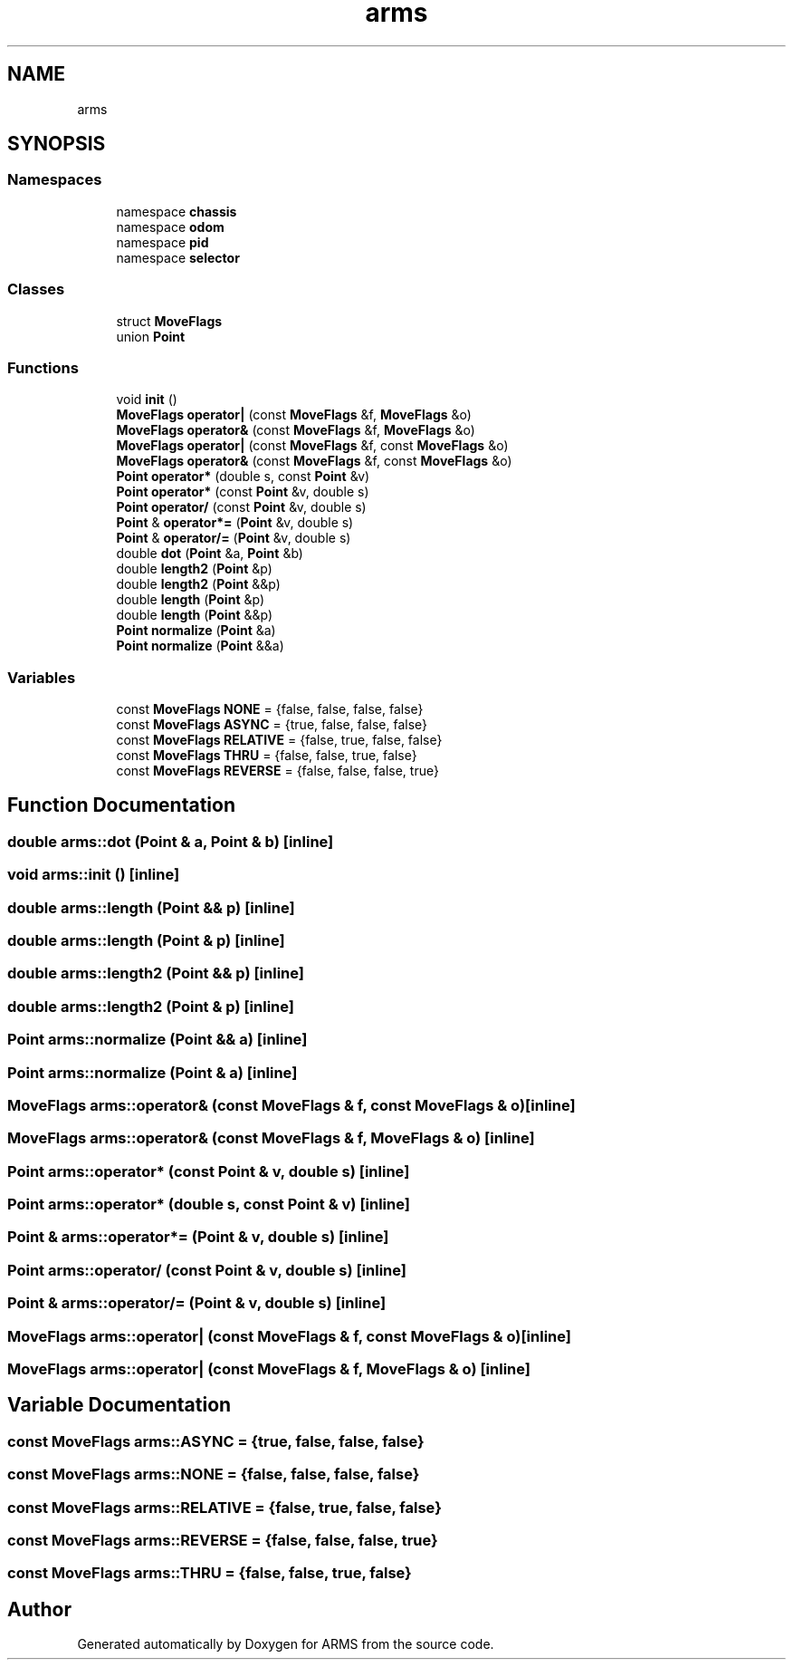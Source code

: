 .TH "arms" 3 "Mon Jul 18 2022" "ARMS" \" -*- nroff -*-
.ad l
.nh
.SH NAME
arms
.SH SYNOPSIS
.br
.PP
.SS "Namespaces"

.in +1c
.ti -1c
.RI "namespace \fBchassis\fP"
.br
.ti -1c
.RI "namespace \fBodom\fP"
.br
.ti -1c
.RI "namespace \fBpid\fP"
.br
.ti -1c
.RI "namespace \fBselector\fP"
.br
.in -1c
.SS "Classes"

.in +1c
.ti -1c
.RI "struct \fBMoveFlags\fP"
.br
.ti -1c
.RI "union \fBPoint\fP"
.br
.in -1c
.SS "Functions"

.in +1c
.ti -1c
.RI "void \fBinit\fP ()"
.br
.ti -1c
.RI "\fBMoveFlags\fP \fBoperator|\fP (const \fBMoveFlags\fP &f, \fBMoveFlags\fP &o)"
.br
.ti -1c
.RI "\fBMoveFlags\fP \fBoperator&\fP (const \fBMoveFlags\fP &f, \fBMoveFlags\fP &o)"
.br
.ti -1c
.RI "\fBMoveFlags\fP \fBoperator|\fP (const \fBMoveFlags\fP &f, const \fBMoveFlags\fP &o)"
.br
.ti -1c
.RI "\fBMoveFlags\fP \fBoperator&\fP (const \fBMoveFlags\fP &f, const \fBMoveFlags\fP &o)"
.br
.ti -1c
.RI "\fBPoint\fP \fBoperator*\fP (double s, const \fBPoint\fP &v)"
.br
.ti -1c
.RI "\fBPoint\fP \fBoperator*\fP (const \fBPoint\fP &v, double s)"
.br
.ti -1c
.RI "\fBPoint\fP \fBoperator/\fP (const \fBPoint\fP &v, double s)"
.br
.ti -1c
.RI "\fBPoint\fP & \fBoperator*=\fP (\fBPoint\fP &v, double s)"
.br
.ti -1c
.RI "\fBPoint\fP & \fBoperator/=\fP (\fBPoint\fP &v, double s)"
.br
.ti -1c
.RI "double \fBdot\fP (\fBPoint\fP &a, \fBPoint\fP &b)"
.br
.ti -1c
.RI "double \fBlength2\fP (\fBPoint\fP &p)"
.br
.ti -1c
.RI "double \fBlength2\fP (\fBPoint\fP &&p)"
.br
.ti -1c
.RI "double \fBlength\fP (\fBPoint\fP &p)"
.br
.ti -1c
.RI "double \fBlength\fP (\fBPoint\fP &&p)"
.br
.ti -1c
.RI "\fBPoint\fP \fBnormalize\fP (\fBPoint\fP &a)"
.br
.ti -1c
.RI "\fBPoint\fP \fBnormalize\fP (\fBPoint\fP &&a)"
.br
.in -1c
.SS "Variables"

.in +1c
.ti -1c
.RI "const \fBMoveFlags\fP \fBNONE\fP = {false, false, false, false}"
.br
.ti -1c
.RI "const \fBMoveFlags\fP \fBASYNC\fP = {true, false, false, false}"
.br
.ti -1c
.RI "const \fBMoveFlags\fP \fBRELATIVE\fP = {false, true, false, false}"
.br
.ti -1c
.RI "const \fBMoveFlags\fP \fBTHRU\fP = {false, false, true, false}"
.br
.ti -1c
.RI "const \fBMoveFlags\fP \fBREVERSE\fP = {false, false, false, true}"
.br
.in -1c
.SH "Function Documentation"
.PP 
.SS "double arms::dot (\fBPoint\fP & a, \fBPoint\fP & b)\fC [inline]\fP"

.SS "void arms::init ()\fC [inline]\fP"

.SS "double arms::length (\fBPoint\fP && p)\fC [inline]\fP"

.SS "double arms::length (\fBPoint\fP & p)\fC [inline]\fP"

.SS "double arms::length2 (\fBPoint\fP && p)\fC [inline]\fP"

.SS "double arms::length2 (\fBPoint\fP & p)\fC [inline]\fP"

.SS "\fBPoint\fP arms::normalize (\fBPoint\fP && a)\fC [inline]\fP"

.SS "\fBPoint\fP arms::normalize (\fBPoint\fP & a)\fC [inline]\fP"

.SS "\fBMoveFlags\fP arms::operator& (const \fBMoveFlags\fP & f, const \fBMoveFlags\fP & o)\fC [inline]\fP"

.SS "\fBMoveFlags\fP arms::operator& (const \fBMoveFlags\fP & f, \fBMoveFlags\fP & o)\fC [inline]\fP"

.SS "\fBPoint\fP arms::operator* (const \fBPoint\fP & v, double s)\fC [inline]\fP"

.SS "\fBPoint\fP arms::operator* (double s, const \fBPoint\fP & v)\fC [inline]\fP"

.SS "\fBPoint\fP & arms::operator*= (\fBPoint\fP & v, double s)\fC [inline]\fP"

.SS "\fBPoint\fP arms::operator/ (const \fBPoint\fP & v, double s)\fC [inline]\fP"

.SS "\fBPoint\fP & arms::operator/= (\fBPoint\fP & v, double s)\fC [inline]\fP"

.SS "\fBMoveFlags\fP arms::operator| (const \fBMoveFlags\fP & f, const \fBMoveFlags\fP & o)\fC [inline]\fP"

.SS "\fBMoveFlags\fP arms::operator| (const \fBMoveFlags\fP & f, \fBMoveFlags\fP & o)\fC [inline]\fP"

.SH "Variable Documentation"
.PP 
.SS "const \fBMoveFlags\fP arms::ASYNC = {true, false, false, false}"

.SS "const \fBMoveFlags\fP arms::NONE = {false, false, false, false}"

.SS "const \fBMoveFlags\fP arms::RELATIVE = {false, true, false, false}"

.SS "const \fBMoveFlags\fP arms::REVERSE = {false, false, false, true}"

.SS "const \fBMoveFlags\fP arms::THRU = {false, false, true, false}"

.SH "Author"
.PP 
Generated automatically by Doxygen for ARMS from the source code\&.
